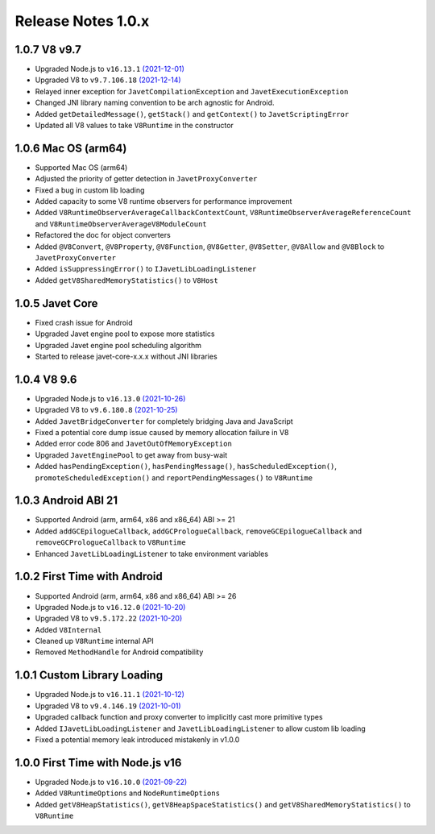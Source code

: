===================
Release Notes 1.0.x
===================

1.0.7 V8 v9.7
-------------

* Upgraded Node.js to ``v16.13.1`` `(2021-12-01) <https://github.com/nodejs/node/blob/master/doc/changelogs/CHANGELOG_V16.md#16.13.1>`_
* Upgraded V8 to ``v9.7.106.18`` `(2021-12-14) <https://v8.dev/blog/v8-release-97>`_
* Relayed inner exception for ``JavetCompilationException`` and ``JavetExecutionException``
* Changed JNI library naming convention to be arch agnostic for Android.
* Added ``getDetailedMessage()``, ``getStack()`` and ``getContext()`` to ``JavetScriptingError``
* Updated all V8 values to take ``V8Runtime`` in the constructor

1.0.6 Mac OS (arm64)
--------------------

* Supported Mac OS (arm64)
* Adjusted the priority of getter detection in ``JavetProxyConverter``
* Fixed a bug in custom lib loading
* Added capacity to some V8 runtime observers for performance improvement
* Added ``V8RuntimeObserverAverageCallbackContextCount``, ``V8RuntimeObserverAverageReferenceCount`` and ``V8RuntimeObserverAverageV8ModuleCount``
* Refactored the doc for object converters
* Added ``@V8Convert``, ``@V8Property``, ``@V8Function``, ``@V8Getter``, ``@V8Setter``, ``@V8Allow`` and ``@V8Block`` to ``JavetProxyConverter``
* Added ``isSuppressingError()`` to ``IJavetLibLoadingListener``
* Added ``getV8SharedMemoryStatistics()`` to ``V8Host``

1.0.5 Javet Core
----------------

* Fixed crash issue for Android
* Upgraded Javet engine pool to expose more statistics
* Upgraded Javet engine pool scheduling algorithm
* Started to release javet-core-x.x.x without JNI libraries

1.0.4 V8 9.6
------------

* Upgraded Node.js to ``v16.13.0`` `(2021-10-26) <https://github.com/nodejs/node/blob/master/doc/changelogs/CHANGELOG_V16.md#16.13.0>`_
* Upgraded V8 to ``v9.6.180.8`` `(2021-10-25) <https://v8.dev/blog/v8-release-96>`_
* Added ``JavetBridgeConverter`` for completely bridging Java and JavaScript
* Fixed a potential core dump issue caused by memory allocation failure in V8
* Added error code 806 and ``JavetOutOfMemoryException``
* Upgraded ``JavetEnginePool`` to get away from busy-wait
* Added ``hasPendingException()``, ``hasPendingMessage()``, ``hasScheduledException()``, ``promoteScheduledException()`` and ``reportPendingMessages()`` to ``V8Runtime``

1.0.3 Android ABI 21
--------------------

* Supported Android (arm, arm64, x86 and x86_64) ABI >= 21
* Added ``addGCEpilogueCallback``, ``addGCPrologueCallback``, ``removeGCEpilogueCallback`` and ``removeGCPrologueCallback`` to ``V8Runtime``
* Enhanced ``JavetLibLoadingListener`` to take environment variables

1.0.2 First Time with Android
-----------------------------

* Supported Android (arm, arm64, x86 and x86_64) ABI >= 26
* Upgraded Node.js to ``v16.12.0`` `(2021-10-20) <https://github.com/nodejs/node/blob/master/doc/changelogs/CHANGELOG_V16.md#16.12.0>`_
* Upgraded V8 to ``v9.5.172.22`` `(2021-10-20) <https://v8.dev/blog/v8-release-95>`_
* Added ``V8Internal``
* Cleaned up ``V8Runtime`` internal API
* Removed ``MethodHandle`` for Android compatibility

1.0.1 Custom Library Loading
----------------------------

* Upgraded Node.js to ``v16.11.1`` `(2021-10-12) <https://github.com/nodejs/node/blob/master/doc/changelogs/CHANGELOG_V16.md#16.11.1>`_
* Upgraded V8 to ``v9.4.146.19`` `(2021-10-01) <https://v8.dev/blog/v8-release-94>`_
* Upgraded callback function and proxy converter to implicitly cast more primitive types
* Added ``IJavetLibLoadingListener`` and ``JavetLibLoadingListener`` to allow custom lib loading
* Fixed a potential memory leak introduced mistakenly in v1.0.0

1.0.0 First Time with Node.js v16
---------------------------------

* Upgraded Node.js to ``v16.10.0`` `(2021-09-22) <https://github.com/nodejs/node/blob/master/doc/changelogs/CHANGELOG_V16.md#16.10.0>`_
* Added ``V8RuntimeOptions`` and ``NodeRuntimeOptions``
* Added ``getV8HeapStatistics()``, ``getV8HeapSpaceStatistics()`` and ``getV8SharedMemoryStatistics()`` to ``V8Runtime``
